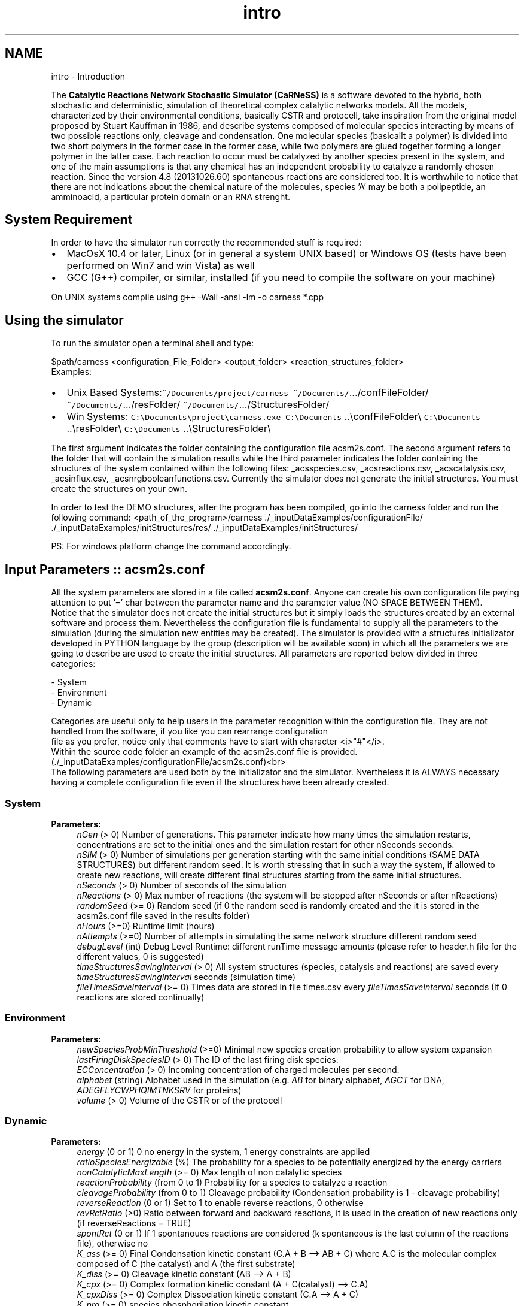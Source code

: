 .TH "intro" 3 "Fri Mar 28 2014" "Version 4.8 (20140327.66)" "CaRNeSS" \" -*- nroff -*-
.ad l
.nh
.SH NAME
intro \- Introduction 

.PP
 The \fBCatalytic Reactions Network Stochastic Simulator (CaRNeSS)\fP is a software devoted to the hybrid, both stochastic and deterministic, simulation of theoretical complex catalytic networks models\&. All the models, characterized by their environmental conditions, basically CSTR and protocell, take inspiration from the original model proposed by Stuart Kauffman in 1986, and describe systems composed of molecular species interacting by means of two possible reactions only, cleavage and condensation\&. One molecular species (basicallt a polymer) is divided into two short polymers in the former case in the former case, while two polymers are glued together forming a longer polymer in the latter case\&. Each reaction to occur must be catalyzed by another species present in the system, and one of the main assumptions is that any chemical has an independent probability to catalyze a randomly chosen reaction\&. Since the version 4\&.8 (20131026\&.60) spontaneous reactions are considered too\&. It is worthwhile to notice that there are not indications about the chemical nature of the molecules, species 'A' may be both a polipeptide, an amminoacid, a particular protein domain or an RNA strenght\&.
.br

.br
 
.SH "System Requirement"
.PP
.PP
 In order to have the simulator run correctly the recommended stuff is required:
.IP "\(bu" 2
MacOsX 10\&.4 or later, Linux (or in general a system UNIX based) or Windows OS (tests have been performed on Win7 and win Vista) as well
.IP "\(bu" 2
GCC (G++) compiler, or similar, installed (if you need to compile the software on your machine)
.PP
.PP
On UNIX systems compile using \fCg++\fP -Wall -ansi -lm -o carness *\&.cpp 
.br

.br
 
.SH "Using the simulator"
.PP
To run the simulator open a terminal shell and type:
.br

.br
 \fC\fP $path/carness \fC\fP <configuration_File_Folder> \fC\fP <output_folder> \fC\fP <reaction_structures_folder>
.br
 Examples:
.IP "\(bu" 2
Unix Based Systems:\fC~/Documents/project/carness\fP \fC~/Documents/\fP\&.\&.\&./confFileFolder/ \fC~/Documents/\fP\&.\&.\&./resFolder/ \fC~/Documents/\fP\&.\&.\&./StructuresFolder/
.IP "\(bu" 2
Win Systems: \fCC:\\Documents\\project\\carness\&.exe\fP \fCC:\\Documents\fP \&.\&.\\confFileFolder\\ \fCC:\\Documents\fP \&.\&.\\resFolder\\ \fCC:\\Documents\fP \&.\&.\\StructuresFolder\\
.PP
.PP
The first argument indicates the folder containing the configuration file acsm2s\&.conf\&. The second argument refers to the folder that will contain the simulation results while the third parameter indicates the folder containing the structures of the system contained within the following files: _acsspecies\&.csv, _acsreactions\&.csv, _acscatalysis\&.csv, _acsinflux\&.csv, _acsnrgbooleanfunctions\&.csv\&. Currently the simulator does not generate the initial structures\&. You must create the structures on your own\&.
.PP
In order to test the DEMO structures, after the program has been compiled, go into the carness folder and run the following command: \fC\fP <path_of_the_program>/carness \fC\fP\&./_inputDataExamples/configurationFile/ \fC\fP\&./_inputDataExamples/initStructures/res/ \fC\fP\&./_inputDataExamples/initStructures/
.PP
PS: For windows platform change the command accordingly\&.
.PP

.br

.br
 
.SH "Input Parameters :: acsm2s\&.conf"
.PP
.PP
 All the system parameters are stored in a file called \fBacsm2s\&.conf\fP\&. Anyone can create his own configuration file paying attention to put '=' char between the parameter name and the parameter value (NO SPACE BETWEEN THEM)\&.
.br
 Notice that the simulator does not create the initial structures but it simply loads the structures created by an external software and process them\&. Nevertheless the configuration file is fundamental to supply all the parameters to the simulation (during the simulation new entities may be created)\&. The simulator is provided with a structures initializator developed in PYTHON language by the group (description will be available soon) in which all the parameters we are going to describe are used to create the initial structures\&. All parameters are reported below divided in three categories: 
.PP
.nf
          - System
          - Environment
          - Dynamic

          Categories are useful only to help users in the parameter recognition within the configuration file. They are not handled from the software, if you like you can rearrange configuration
          file as you prefer, notice only that comments have to start with character <i>"#"</i>.
          Within the source code folder an example of the acsm2s.conf file is provided. (./_inputDataExamples/configurationFile/acsm2s.conf)<br>
 The following parameters are used both by the initializator and the simulator. Nvertheless it is ALWAYS necessary having a complete configuration file even if the structures have been already created.

.fi
.PP
 
.SS "System"
\fBParameters:\fP
.RS 4
\fInGen\fP (> 0) Number of generations\&. This parameter indicate how many times the simulation restarts, concentrations are set to the initial ones and the simulation restart for other nSeconds seconds\&. 
.br
\fInSIM\fP (> 0) Number of simulations per generation starting with the same initial conditions (SAME DATA STRUCTURES) but different random seed\&. It is worth stressing that in such a way the system, if allowed to create new reactions, will create different final structures starting from the same initial structures\&. 
.br
\fInSeconds\fP (> 0) Number of seconds of the simulation 
.br
\fInReactions\fP (> 0) Max number of reactions (the system will be stopped after nSeconds or after nReactions) 
.br
\fIrandomSeed\fP (>= 0) Random seed (if 0 the random seed is randomly created and the it is stored in the acsm2s\&.conf file saved in the results folder) 
.br
\fInHours\fP (>=0) Runtime limit (hours) 
.br
\fInAttempts\fP (>=0) Number of attempts in simulating the same network structure different random seed 
.br
\fIdebugLevel\fP (int) Debug Level Runtime: different runTime message amounts (please refer to header\&.h file for the different values, 0 is suggested) 
.br
\fItimeStructuresSavingInterval\fP (> 0) All system structures (species, catalysis and reactions) are saved every \fItimeStructuresSavingInterval\fP seconds (simulation time) 
.br
\fIfileTimesSaveInterval\fP (>= 0) Times data are stored in file times\&.csv every \fIfileTimesSaveInterval\fP seconds (If 0 reactions are stored continually) 
.RE
.PP
.SS "Environment"
\fBParameters:\fP
.RS 4
\fInewSpeciesProbMinThreshold\fP (>=0) Minimal new species creation probability to allow system expansion 
.br
\fIlastFiringDiskSpeciesID\fP (> 0) The ID of the last firing disk species\&. 
.br
\fIECConcentration\fP (> 0) Incoming concentration of charged molecules per second\&. 
.br
\fIalphabet\fP (string) Alphabet used in the simulation (e\&.g\&. \fIAB\fP for binary alphabet, \fIAGCT\fP for DNA, \fIADEGFLYCWPHQIMTNKSRV\fP for proteins) 
.br
\fIvolume\fP (> 0) Volume of the CSTR or of the protocell 
.RE
.PP
.SS "Dynamic"
\fBParameters:\fP
.RS 4
\fIenergy\fP (0 or 1) 0 no energy in the system, 1 energy constraints are applied 
.br
\fIratioSpeciesEnergizable\fP (%) The probability for a species to be potentially energized by the energy carriers 
.br
\fInonCatalyticMaxLength\fP (>= 0) Max length of non catalytic species 
.br
\fIreactionProbability\fP (from 0 to 1) Probability for a species to catalyze a reaction 
.br
\fIcleavageProbability\fP (from 0 to 1) Cleavage probability (Condensation probability is 1 - cleavage probability) 
.br
\fIreverseReaction\fP (0 or 1) Set to 1 to enable reverse reactions, 0 otherwise 
.br
\fIrevRctRatio\fP (>0) Ratio between forward and backward reactions, it is used in the creation of new reactions only (if reverseReactions = TRUE) 
.br
\fIspontRct\fP (0 or 1) If 1 spontanoues reactions are considered (k spontaneous is the last column of the reactions file), otherwise no 
.br
\fIK_ass\fP (>= 0) Final Condensation kinetic constant (C\&.A + B --> AB + C) where A\&.C is the molecular complex composed of C (the catalyst) and A (the first substrate) 
.br
\fIK_diss\fP (>= 0) Cleavage kinetic constant (AB --> A + B) 
.br
\fIK_cpx\fP (>= 0) Complex formation kinetic constant (A + C(catalyst) --> C\&.A) 
.br
\fIK_cpxDiss\fP (>= 0) Complex Dissociation kinetic constant (C\&.A --> A + C) 
.br
\fIK_nrg\fP (>= 0) species phosphorilation kinetic constant 
.br
\fIK_nrg_decay\fP (>= 0) de-energization kinetic constant 
.br
\fImoleculeDecay_KineticConstant\fP (> 0) Molecule decay (efflux) kinetic Constant (Disregarded if the system is closed) 
.br
\fIK_spont_ass\fP (>= 0) If spontaneous reactions are turned on this is the default kinetic rate for spontanoues condensations 
.br
\fIK_spont_diss\fP (>= 0) If spontaneous reactions are turned on this is the default kinetic rate for spontanoues cleavages 
.br
\fIinflux_rate\fP (>= 0) Concentration per seconds (The species to insert in the system will be randomly chosen according to the _acsinflux\&.csv file)\&. If equal to 0 the system is closed (maxLOut=0) or only the species that can cross the membrane come in and go out (maxLOut>0)\&. 
.br
\fImaxLOut\fP Maximum length of the species involved in the efflux process (\fCinflux_rate\fP > 0), equal to 0 indicates that all the species can be involved in the efflux process (no filter)\&. If influx_rate = 0 the parameter indicates the species that can cross the semipermeable membrane of the protocell\&. \fBTHE COUPLING BETWEEN INFLUX_RATE AND MAXLOUT INDICATES IF WE ARE SIMULATING A PROTOCELL OR A FLOW REACTOR (CSTR)\fP:
.IP "\(bu" 2
influx_rate > 0 & maxLOut > 0 :: \fBFILTERED SYSTEM\fP: Deterministic simulation of the flux with a filter for the species with length up to maxLOut
.IP "\(bu" 2
influx_rate = 0 & maxLOut > 0 :: \fBPROTOCELL\fP: Flux is not simulated, concentration of the species with length up to maxLOut are buffered
.IP "\(bu" 2
influx_rate > 0 & maxLOut = 0 :: \fBCSTR\fP: Deterministic simulation of the flux, _acsinflux\&.csv species enter and all the species, according to their concentrations, can leave the system
.IP "\(bu" 2
influx_rate = 0 & maxLOut = 0 :: \fBCLOSE SYSTEM\fP
.PP
.br
\fIdiffusion_contribute\fP (KD) (0 or 0\&.5) if set to 0\&.5 the speed of molecules goes with the inverse of the square of the length, L^{-KD} 
.br
\fIsolubility_threshold\fP (> 0) Solubility Threshold, all the species longer than solubility_threshold precipitate
.RE
.PP

.br

.br
 
.SH "Acknowledgments"
.PP
.PP
.IP "\(bu" 2
European Centre for Living Technology http://www.ecltech.org/
.IP "\(bu" 2
Fondazione Venezia http://www.fondazionevenezia.it
.IP "\(bu" 2
University of Bologna, Interdepartment of industrial research (C\&.I\&.R\&.I)
.IP "\(bu" 2
Alex Graudenzi to take care of the initilizator\&.
.IP "\(bu" 2
Chiara Damiani to contribute to the development of the software\&.
.IP "\(bu" 2
Roberto Serra, Marco Villani, Timoteo Carletti, Davide De Lucrezia, Norman Packard, Ruedi Fuchslin, Andrea Roli and Stuart Kauffman for the essential hints\&.
.IP "\(bu" 2
http://www.bedaux.net/mtrand/ for the pseudo-random Marseinne-Twister library for C++\&.
.IP "\(bu" 2
http://perso.wanadoo.es/antlarr/otherapps.html for the poisson distribution generator numbers (acs_longInt \fBrandom_poisson(acs_double tmpLambda, MTRand& tmpRandomGenerator)\fP)\&. 
.PP


